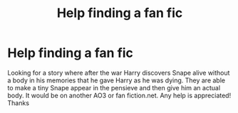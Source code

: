 #+TITLE: Help finding a fan fic

* Help finding a fan fic
:PROPERTIES:
:Author: Msheekay
:Score: 2
:DateUnix: 1600195861.0
:DateShort: 2020-Sep-15
:END:
Looking for a story where after the war Harry discovers Snape alive without a body in his memories that he gave Harry as he was dying. They are able to make a tiny Snape appear in the pensieve and then give him an actual body. It would be on another AO3 or fan fiction.net. Any help is appreciated! Thanks

